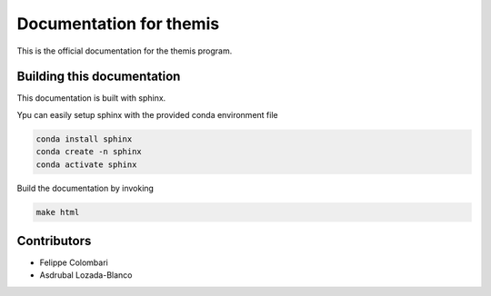 Documentation for themis
========================

This is the official documentation for the themis program.

Building this documentation
---------------------------

This documentation is built with sphinx.

Ypu can easily setup sphinx with the provided conda environment file

.. code::

   conda install sphinx
   conda create -n sphinx
   conda activate sphinx

Build the documentation by invoking

.. code::

   make html


Contributors
------------

* Felippe Colombari
* Asdrubal Lozada-Blanco
